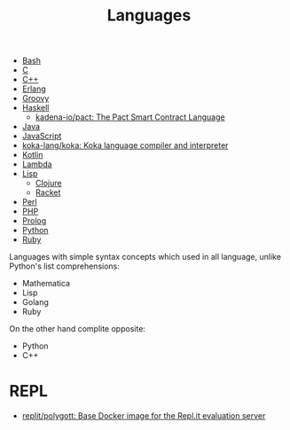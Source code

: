 :PROPERTIES:
:ID:       9e8b7575-c30f-40ab-b385-fd552f497ad4
:END:
#+title: Languages

- [[id:8e21fad4-421b-4632-8eab-4127513f1560][Bash]]
- [[id:290f656a-28f7-483e-9a4c-d47b5d19682e][C]]
- [[id:de57e9fc-a045-41a7-9af1-90b7b0d55377][C++]]
- [[id:b0e58ae5-d533-447b-9114-d8ffe0cc7845][Erlang]]
- [[id:1b16c60b-824b-46d2-a15e-a6942a61b1f2][Groovy]]
- [[id:9fcb7af5-0620-4558-b4f8-c7d9d469da5a][Haskell]]
  - [[https://github.com/kadena-io/pact][kadena-io/pact: The Pact Smart Contract Language]]
- [[id:dfd6af21-1df2-4813-a70f-56e65f4a3939][Java]]
- [[id:af5ca705-2878-4749-9fcc-866dc68b9796][JavaScript]]
- [[https://github.com/koka-lang/koka][koka-lang/koka: Koka language compiler and interpreter]]
- [[id:e75a84ff-289e-4ba7-8eb6-f3496d9b0e12][Kotlin]]
- [[id:633452ef-2f7c-456d-ab96-c4ee156c5f88][Lambda]]
- [[id:0da5d4f2-d463-4079-b764-a77d3e800de7][Lisp]]
  - [[id:8b2c8617-a75b-456d-8fd8-3e5534a6c3d1][Clojure]]
  - [[id:558b3fa5-235c-4b53-98f3-3359fbc30d78][Racket]]
- [[id:e5325503-a17e-47ea-9536-116bf237d387][Perl]]
- [[id:ada31b57-7637-413a-afce-4da687df7c8d][PHP]]
- [[id:e1848f5d-637b-4d28-b574-e65e2bb6b1bb][Prolog]]
- [[id:4a6c1e3e-833d-451c-9fb3-4ec06a8dd548][Python]]
- [[id:f3b12381-7e62-4efe-b4cd-2a3a8a6989bb][Ruby]]

Languages with simple syntax concepts which used in all language,
unlike Python's list comprehensions:

- Mathematica
- Lisp
- Golang
- Ruby

On the other hand complite opposite:

- Python
- C++

* REPL
- [[https://github.com/replit/polygott][replit/polygott: Base Docker image for the Repl.it evaluation server]]

